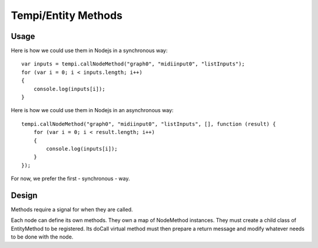 Tempi/Entity Methods
====================

Usage
-----
Here is how we could use them in Nodejs in a synchronous way::

  var inputs = tempi.callNodeMethod("graph0", "midiinput0", "listInputs");
  for (var i = 0; i < inputs.length; i++)
  {
      console.log(inputs[i]);
  }

Here is how we could use them in Nodejs in an asynchronous way::

  tempi.callNodeMethod("graph0", "midiinput0", "listInputs", [], function (result) {
      for (var i = 0; i < result.length; i++)
      {
          console.log(inputs[i]);
      }
  });

For now, we prefer the first - synchronous - way.

Design
------
Methods require a signal for when they are called.

Each node can define its own methods. They own a map of NodeMethod instances. They must create a child class of EntityMethod to be registered. Its doCall virtual method must then prepare a return message and modify whatever needs to be done with the node.

